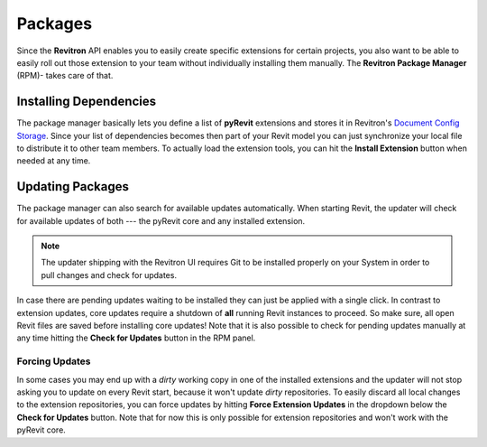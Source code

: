 Packages
========

Since the **Revitron** API enables you to easily create specific extensions for certain projects, you also want to be able to easily 
roll out those extension to your team without individually installing them manually. The **Revitron Package Manager** (RPM)- takes care 
of that.    

Installing Dependencies
-----------------------

The package manager basically lets you define a list of **pyRevit** extensions and stores it in Revitron's 
`Document Config Storage <https://revitron.readthedocs.io/en/latest/revitron.document.html#revitron.document.DocumentConfigStorage>`_.
Since your list of dependencies becomes then part of your Revit model you can just synchronize your local file to distribute it to other team members.
To actually load the extension tools, you can hit the **Install Extension** button when needed at any time.

.. container:: .mockup

   .. image:: https://i.imgur.com/JVYkHM6.gif

Updating Packages
-----------------

The package manager can also search for available updates automatically. 
When starting Revit, the updater will check for available updates of both --- the pyRevit core and any installed extension. 

.. note::

   The updater shipping with the Revitron UI requires Git to be installed properly on your System in order to pull changes and check for updates. 

In case there are pending updates waiting to be installed they can just be applied with a single click.
In contrast to extension updates, core updates require a shutdown of **all** running Revit instances to proceed. 
So make sure, all open Revit files are saved before installing core updates! 
Note that it is also possible to check for pending updates manually at any time hitting the **Check for Updates** button in the RPM panel.

Forcing Updates
~~~~~~~~~~~~~~~

In some cases you may end up with a *dirty* working copy in one of the installed extensions and 
the updater will not stop asking you to update on every Revit start, because it won't update *dirty* repositories. 
To easily discard all local changes to the extension repositories, you can force updates by hitting 
**Force Extension Updates** in the dropdown below the **Check for Updates** button. 
Note that for now this is only possible for extension repositories and won't work with the pyRevit core.